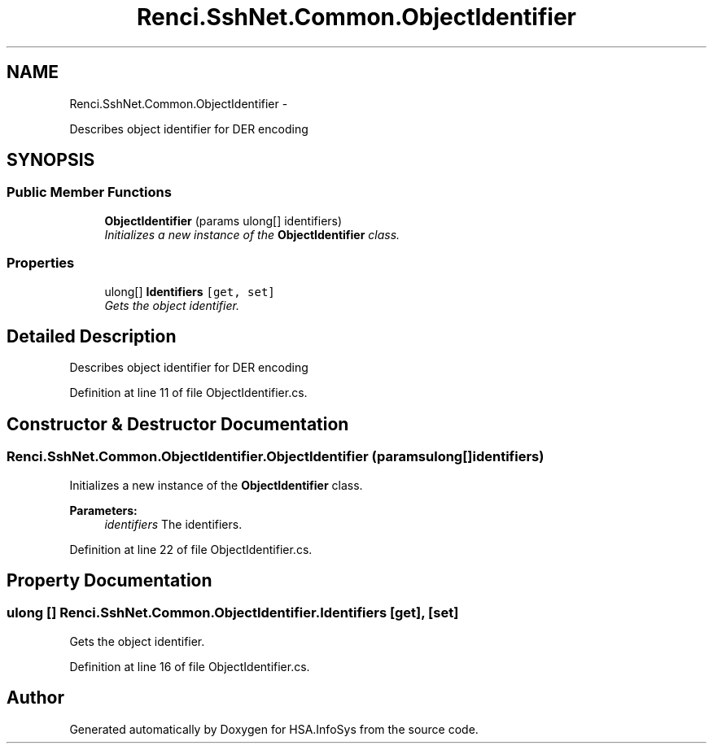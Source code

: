 .TH "Renci.SshNet.Common.ObjectIdentifier" 3 "Fri Jul 5 2013" "Version 1.0" "HSA.InfoSys" \" -*- nroff -*-
.ad l
.nh
.SH NAME
Renci.SshNet.Common.ObjectIdentifier \- 
.PP
Describes object identifier for DER encoding  

.SH SYNOPSIS
.br
.PP
.SS "Public Member Functions"

.in +1c
.ti -1c
.RI "\fBObjectIdentifier\fP (params ulong[] identifiers)"
.br
.RI "\fIInitializes a new instance of the \fBObjectIdentifier\fP class\&. \fP"
.in -1c
.SS "Properties"

.in +1c
.ti -1c
.RI "ulong[] \fBIdentifiers\fP\fC [get, set]\fP"
.br
.RI "\fIGets the object identifier\&. \fP"
.in -1c
.SH "Detailed Description"
.PP 
Describes object identifier for DER encoding 


.PP
Definition at line 11 of file ObjectIdentifier\&.cs\&.
.SH "Constructor & Destructor Documentation"
.PP 
.SS "Renci\&.SshNet\&.Common\&.ObjectIdentifier\&.ObjectIdentifier (params ulong[]identifiers)"

.PP
Initializes a new instance of the \fBObjectIdentifier\fP class\&. 
.PP
\fBParameters:\fP
.RS 4
\fIidentifiers\fP The identifiers\&.
.RE
.PP

.PP
Definition at line 22 of file ObjectIdentifier\&.cs\&.
.SH "Property Documentation"
.PP 
.SS "ulong [] Renci\&.SshNet\&.Common\&.ObjectIdentifier\&.Identifiers\fC [get]\fP, \fC [set]\fP"

.PP
Gets the object identifier\&. 
.PP
Definition at line 16 of file ObjectIdentifier\&.cs\&.

.SH "Author"
.PP 
Generated automatically by Doxygen for HSA\&.InfoSys from the source code\&.
